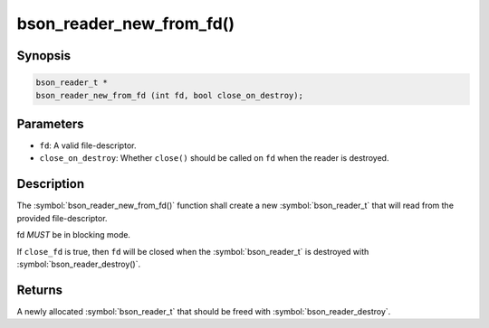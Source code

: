 .. _bson_reader_new_from_fd:

bson_reader_new_from_fd()
=========================

Synopsis
--------

.. code-block:: c

  bson_reader_t *
  bson_reader_new_from_fd (int fd, bool close_on_destroy);

Parameters
----------

- ``fd``: A valid file-descriptor.
- ``close_on_destroy``: Whether ``close()`` should be called on ``fd`` when the reader is destroyed.

Description
-----------

The :symbol:`bson_reader_new_from_fd()` function shall create a new :symbol:`bson_reader_t` that will read from the provided file-descriptor.

fd *MUST* be in blocking mode.

If ``close_fd`` is true, then ``fd`` will be closed when the :symbol:`bson_reader_t` is destroyed with :symbol:`bson_reader_destroy()`.

Returns
-------

A newly allocated :symbol:`bson_reader_t` that should be freed with :symbol:`bson_reader_destroy`.

